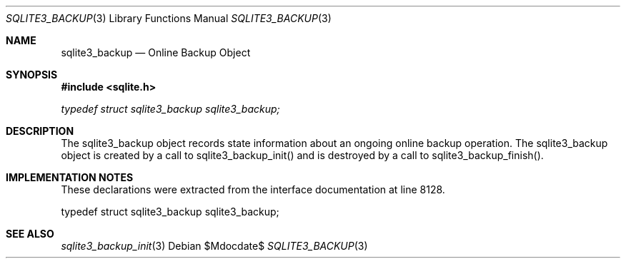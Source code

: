 .Dd $Mdocdate$
.Dt SQLITE3_BACKUP 3
.Os
.Sh NAME
.Nm sqlite3_backup
.Nd Online Backup Object
.Sh SYNOPSIS
.In sqlite.h
.Vt typedef struct sqlite3_backup sqlite3_backup;
.Sh DESCRIPTION
The sqlite3_backup object records state information about an ongoing
online backup operation.
The sqlite3_backup object is created by a call to sqlite3_backup_init()
and is destroyed by a call to sqlite3_backup_finish().
.Pp
.Sh IMPLEMENTATION NOTES
These declarations were extracted from the
interface documentation at line 8128.
.Bd -literal
typedef struct sqlite3_backup sqlite3_backup;
.Ed
.Sh SEE ALSO
.Xr sqlite3_backup_init 3
